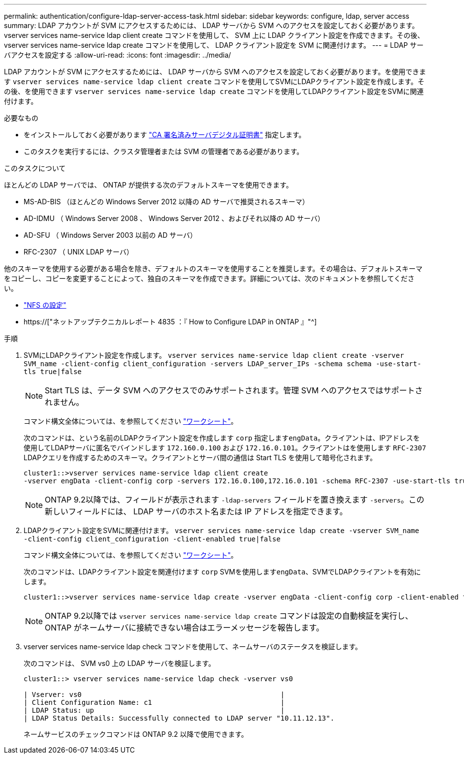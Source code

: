 ---
permalink: authentication/configure-ldap-server-access-task.html 
sidebar: sidebar 
keywords: configure, ldap, server access 
summary: LDAP アカウントが SVM にアクセスするためには、 LDAP サーバから SVM へのアクセスを設定しておく必要があります。vserver services name-service ldap client create コマンドを使用して、 SVM 上に LDAP クライアント設定を作成できます。その後、 vserver services name-service ldap create コマンドを使用して、 LDAP クライアント設定を SVM に関連付けます。 
---
= LDAP サーバアクセスを設定する
:allow-uri-read: 
:icons: font
:imagesdir: ../media/


[role="lead"]
LDAP アカウントが SVM にアクセスするためには、 LDAP サーバから SVM へのアクセスを設定しておく必要があります。を使用できます `vserver services name-service ldap client create` コマンドを使用してSVMにLDAPクライアント設定を作成します。その後、を使用できます `vserver services name-service ldap create` コマンドを使用してLDAPクライアント設定をSVMに関連付けます。

.必要なもの
* をインストールしておく必要があります link:install-ca-signed-server-digital-certificate-task.html["CA 署名済みサーバデジタル証明書"] 指定します。
* このタスクを実行するには、クラスタ管理者または SVM の管理者である必要があります。


.このタスクについて
ほとんどの LDAP サーバでは、 ONTAP が提供する次のデフォルトスキーマを使用できます。

* MS-AD-BIS （ほとんどの Windows Server 2012 以降の AD サーバで推奨されるスキーマ）
* AD-IDMU （ Windows Server 2008 、 Windows Server 2012 、およびそれ以降の AD サーバ）
* AD-SFU （ Windows Server 2003 以前の AD サーバ）
* RFC-2307 （ UNIX LDAP サーバ）


他のスキーマを使用する必要がある場合を除き、デフォルトのスキーマを使用することを推奨します。その場合は、デフォルトスキーマをコピーし、コピーを変更することによって、独自のスキーマを作成できます。詳細については、次のドキュメントを参照してください。

* link:../nfs-config/index.html["NFS の設定"]
* https://["ネットアップテクニカルレポート 4835 ：『 How to Configure LDAP in ONTAP 』"^]


.手順
. SVMにLDAPクライアント設定を作成します。 `vserver services name-service ldap client create -vserver SVM_name -client-config client_configuration -servers LDAP_server_IPs -schema schema -use-start-tls true|false`
+
[NOTE]
====
Start TLS は、データ SVM へのアクセスでのみサポートされます。管理 SVM へのアクセスではサポートされません。

====
+
コマンド構文全体については、を参照してください link:config-worksheets-reference.html["ワークシート"]。

+
次のコマンドは、という名前のLDAPクライアント設定を作成します `corp` 指定します``engData``。クライアントは、IPアドレスを使用してLDAPサーバに匿名でバインドします `172.160.0.100` および `172.16.0.101`。クライアントはを使用します `RFC-2307` LDAPクエリを作成するためのスキーマ。クライアントとサーバ間の通信は Start TLS を使用して暗号化されます。

+
[listing]
----
cluster1::>vserver services name-service ldap client create
-vserver engData -client-config corp -servers 172.16.0.100,172.16.0.101 -schema RFC-2307 -use-start-tls true
----
+
[NOTE]
====
ONTAP 9.2以降では、フィールドが表示されます `-ldap-servers` フィールドを置き換えます `-servers`。この新しいフィールドには、 LDAP サーバのホスト名または IP アドレスを指定できます。

====
. LDAPクライアント設定をSVMに関連付けます。 `vserver services name-service ldap create -vserver SVM_name -client-config client_configuration -client-enabled true|false`
+
コマンド構文全体については、を参照してください link:config-worksheets-reference.html["ワークシート"]。

+
次のコマンドは、LDAPクライアント設定を関連付けます `corp` SVMを使用します``engData``、SVMでLDAPクライアントを有効にします。

+
[listing]
----
cluster1::>vserver services name-service ldap create -vserver engData -client-config corp -client-enabled true
----
+
[NOTE]
====
ONTAP 9.2以降では `vserver services name-service ldap create` コマンドは設定の自動検証を実行し、ONTAP がネームサーバに接続できない場合はエラーメッセージを報告します。

====
. vserver services name-service ldap check コマンドを使用して、ネームサーバのステータスを検証します。
+
次のコマンドは、 SVM vs0 上の LDAP サーバを検証します。

+
[listing]
----
cluster1::> vserver services name-service ldap check -vserver vs0

| Vserver: vs0                                                |
| Client Configuration Name: c1                               |
| LDAP Status: up                                             |
| LDAP Status Details: Successfully connected to LDAP server "10.11.12.13".                                              |
----
+
ネームサービスのチェックコマンドは ONTAP 9.2 以降で使用できます。


